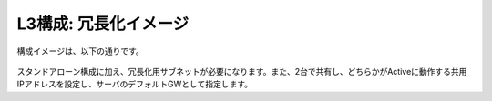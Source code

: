 L3構成: 冗長化イメージ
======================================

構成イメージは、以下の通りです。


.. figure:: images/mod11-1.png
   :scale: 70%
   :align: center

スタンドアローン構成に加え、冗長化用サブネットが必要になります。また、2台で共有し、どちらかがActiveに動作する共用IPアドレスを設定し、サーバのデフォルトGWとして指定します。
